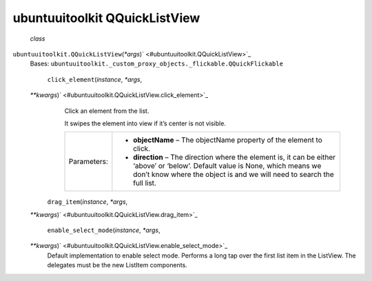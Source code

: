 .. _sdk_ubuntuuitoolkit_qquicklistview:
ubuntuuitoolkit QQuickListView
==============================

 *class*
``ubuntuuitoolkit.``\ ``QQuickListView``\ (*\*args*)\ ` <#ubuntuuitoolkit.QQuickListView>`_ 
    Bases:
    ``ubuntuuitoolkit._custom_proxy_objects._flickable.QQuickFlickable``

     ``click_element``\ (*instance*, *\*args*,
    *\*\*kwargs*)\ ` <#ubuntuuitoolkit.QQuickListView.click_element>`_ 
        Click an element from the list.

        It swipes the element into view if it’s center is not visible.

        +---------------+--------------------------------------------------------------------------------------------------------------------------------------------------------------------------------------------------------------+
        | Parameters:   | -  **objectName** – The objectName property of the element to click.                                                                                                                                         |
        |               | -  **direction** – The direction where the element is, it can be either ‘above’ or ‘below’. Default value is None, which means we don’t know where the object is and we will need to search the full list.   |
        +---------------+--------------------------------------------------------------------------------------------------------------------------------------------------------------------------------------------------------------+

     ``drag_item``\ (*instance*, *\*args*,
    *\*\*kwargs*)\ ` <#ubuntuuitoolkit.QQuickListView.drag_item>`_ 

     ``enable_select_mode``\ (*instance*, *\*args*,
    *\*\*kwargs*)\ ` <#ubuntuuitoolkit.QQuickListView.enable_select_mode>`_ 
        Default implementation to enable select mode. Performs a long
        tap over the first list item in the ListView. The delegates must
        be the new ListItem components.

